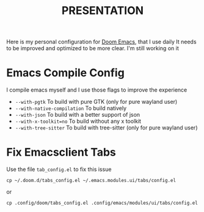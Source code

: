 #+title: PRESENTATION

    Here is my personal configuration for [[https://github.com/doomemacs/doomemacs][Doom Emacs]], that I use daily
It needs to be improved and optimized to be more clear. I'm still working on it

* Emacs Compile Config
I compile emacs myself and I use those flags to improve the experience
 + ~--with-pgtk~ To build with pure GTK (only for pure wayland user)
 + ~--with-native-compilation~  To build natively
 + ~--with-json~ To build with a better support of json
 + ~--with-x-toolkit=no~ To build without any x toolkit
 + ~--with-tree-sitter~ To build with tree-sitter (only for pure wayland user)

* Fix Emacsclient Tabs
Use the file ~tab_config.el~ to fix this issue

#+begin_src shell
cp ~/.doom.d/tabs_config.el ~/.emacs.modules.ui/tabs/config.el
#+end_src
or
#+begin_src shell
cp .config/doom/tabs_config.el .config/emacs/modules/ui/tabs/config.el
#+end_src
